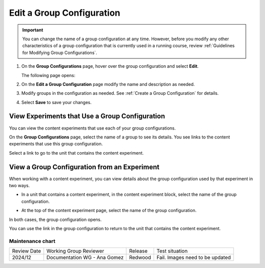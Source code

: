 .. _Edit a Group Configuration:

Edit a Group Configuration
##########################

.. tags:: educator, how-to

.. important:: You can change the name of a group configuration at any time.
   However, before you modify any other characteristics of a group
   configuration that is currently used in a running course, review :ref:`Guidelines for Modifying Group Configurations`.

#. On the **Group Configurations** page, hover over the group configuration and
   select **Edit**.

   .. image:: /_images/educator_how_tos/group_configurations_edit.png
    :width: 800
    :align: center
    :alt: An image of the Group Configurations page with Edit button
        highlighted.

   The following page opens:

   .. image:: /_images/educator_how_tos/save-group-config.png
    :width: 800
    :align: center
    :alt: An image of the Edit a Group Configuration page.

#. On the **Edit a Group Configuration** page modify the name and description as
   needed.

#. Modify groups in the configuration as needed. See :ref:`Create a Group
   Configuration` for details.

#. Select **Save** to save your changes.

.. _View Experiments that Use a Group Configuration:

View Experiments that Use a Group Configuration
***********************************************

You can view the content experiments that use each of your group
configurations.

On the **Group Configurations** page, select the name of a group to see its
details. You see links to the content experiments that use this group
configuration.

.. image:: /_images/educator_how_tos/group_configurations_experiments.png
 :alt: An image of a group configuration with the content experiments using the
     configuration circled.
 :width: 800

Select a link to go to the unit that contains the content experiment.


View a Group Configuration from an Experiment
*********************************************

When working with a content experiment, you can view details about the group
configuration used by that experiment in two ways.

* In a unit that contains a content experiment, in the content experiment
  block, select the name of the group configuration.

  .. image:: /_images/educator_how_tos/content_experiment_group_config_link.png
   :alt: An image of the content experiment in the unit page with the group
     configuration link circled
   :width: 800

* At the top of the content experiment page, select the name of the group
  configuration.

  .. image:: /_images/educator_how_tos/content_experiment_page_group_config_link.png
   :alt: An image of the content experiment page with the group configuration
       link circled.
   :width: 800

In both cases, the group configuration opens.

.. image:: /_images/educator_how_tos/group_configurations_experiments.png
 :alt: An image of the Group Configuration page with the experiments using it
     circled.
 :width: 800

You can use the link in the group configuration to return to the unit that
contains the content experiment.


.. seealso::
 :class: dropdown

 :ref:`Guidelines for Modifying Group Configurations` (concept)

 :ref:`Offering Differentiated Content` (concept)

 :ref:`Overview of Content Experiments` (concept)

 :ref:`Experiment Group Configurations` (reference)

 :ref:`Configure Your Course for Content Experiments` (how-to)

 :ref:`Create a Group Configuration` (how-to)

 :ref:`Delete a Group Configuration` (how to)

Maintenance chart
-----------------

+--------------+------------------------------+----------------+-------------------------------+
| Review Date  | Working Group Reviewer       |   Release      |Test situation                 |
+--------------+------------------------------+----------------+-------------------------------+
| 2024/12      | Documentation WG - Ana Gomez |Redwood         |Fail. Images need to be updated|
+--------------+------------------------------+----------------+-------------------------------+